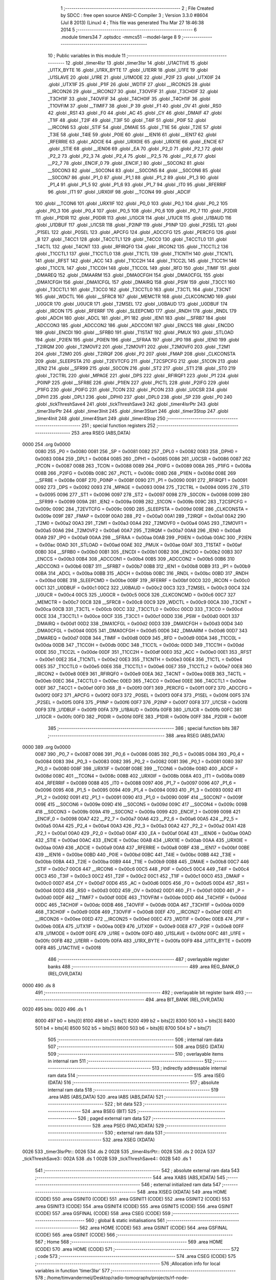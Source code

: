                               1 ;--------------------------------------------------------
                              2 ; File Created by SDCC : free open source ANSI-C Compiler
                              3 ; Version 3.3.0 #8604 (Jul  8 2013) (Linux)
                              4 ; This file was generated Thu Mar 27 18:46:38 2014
                              5 ;--------------------------------------------------------
                              6 	.module timers34
                              7 	.optsdcc -mmcs51 --model-large
                              8 	
                              9 ;--------------------------------------------------------
                             10 ; Public variables in this module
                             11 ;--------------------------------------------------------
                             12 	.globl _timer4Isr
                             13 	.globl _timer3Isr
                             14 	.globl _U1ACTIVE
                             15 	.globl _U1TX_BYTE
                             16 	.globl _U1RX_BYTE
                             17 	.globl _U1ERR
                             18 	.globl _U1FE
                             19 	.globl _U1SLAVE
                             20 	.globl _U1RE
                             21 	.globl _U1MODE
                             22 	.globl _P2IF
                             23 	.globl _UTX0IF
                             24 	.globl _UTX1IF
                             25 	.globl _P1IF
                             26 	.globl _WDTIF
                             27 	.globl __IRCON25
                             28 	.globl __IRCON26
                             29 	.globl __IRCON27
                             30 	.globl _T3OVFIF
                             31 	.globl _T3CH0IF
                             32 	.globl _T3CH1IF
                             33 	.globl _T4OVFIF
                             34 	.globl _T4CH0IF
                             35 	.globl _T4CH1IF
                             36 	.globl _T1OVFIM
                             37 	.globl __TIMIF7
                             38 	.globl _P
                             39 	.globl _F1
                             40 	.globl _OV
                             41 	.globl _RS0
                             42 	.globl _RS1
                             43 	.globl _F0
                             44 	.globl _AC
                             45 	.globl _CY
                             46 	.globl _DMAIF
                             47 	.globl _T1IF
                             48 	.globl _T2IF
                             49 	.globl _T3IF
                             50 	.globl _T4IF
                             51 	.globl _P0IF
                             52 	.globl __IRCON6
                             53 	.globl _STIF
                             54 	.globl _DMAIE
                             55 	.globl _T1IE
                             56 	.globl _T2IE
                             57 	.globl _T3IE
                             58 	.globl _T4IE
                             59 	.globl _P0IE
                             60 	.globl __IEN16
                             61 	.globl __IEN17
                             62 	.globl _RFERRIE
                             63 	.globl _ADCIE
                             64 	.globl _URX0IE
                             65 	.globl _URX1IE
                             66 	.globl _ENCIE
                             67 	.globl _STIE
                             68 	.globl __IEN06
                             69 	.globl _EA
                             70 	.globl _P2_0
                             71 	.globl _P2_1
                             72 	.globl _P2_2
                             73 	.globl _P2_3
                             74 	.globl _P2_4
                             75 	.globl __P2_5
                             76 	.globl __P2_6
                             77 	.globl __P2_7
                             78 	.globl _ENCIF_0
                             79 	.globl _ENCIF_1
                             80 	.globl __S0CON2
                             81 	.globl __S0CON3
                             82 	.globl __S0CON4
                             83 	.globl __S0CON5
                             84 	.globl __S0CON6
                             85 	.globl __S0CON7
                             86 	.globl _P1_0
                             87 	.globl _P1_1
                             88 	.globl _P1_2
                             89 	.globl _P1_3
                             90 	.globl _P1_4
                             91 	.globl _P1_5
                             92 	.globl _P1_6
                             93 	.globl _P1_7
                             94 	.globl _IT0
                             95 	.globl _RFERRIF
                             96 	.globl _IT1
                             97 	.globl _URX0IF
                             98 	.globl __TCON4
                             99 	.globl _ADCIF
                            100 	.globl __TCON6
                            101 	.globl _URX1IF
                            102 	.globl _P0_0
                            103 	.globl _P0_1
                            104 	.globl _P0_2
                            105 	.globl _P0_3
                            106 	.globl _P0_4
                            107 	.globl _P0_5
                            108 	.globl _P0_6
                            109 	.globl _P0_7
                            110 	.globl _P2DIR
                            111 	.globl _P1DIR
                            112 	.globl _P0DIR
                            113 	.globl _U1GCR
                            114 	.globl _U1UCR
                            115 	.globl _U1BAUD
                            116 	.globl _U1DBUF
                            117 	.globl _U1CSR
                            118 	.globl _P2INP
                            119 	.globl _P1INP
                            120 	.globl _P2SEL
                            121 	.globl _P1SEL
                            122 	.globl _P0SEL
                            123 	.globl _APCFG
                            124 	.globl _ADCCFG
                            125 	.globl _PERCFG
                            126 	.globl _B
                            127 	.globl _T4CC1
                            128 	.globl _T4CCTL1
                            129 	.globl _T4CC0
                            130 	.globl _T4CCTL0
                            131 	.globl _T4CTL
                            132 	.globl _T4CNT
                            133 	.globl _RFIRQF0
                            134 	.globl _IRCON2
                            135 	.globl _T1CCTL2
                            136 	.globl _T1CCTL1
                            137 	.globl _T1CCTL0
                            138 	.globl _T1CTL
                            139 	.globl _T1CNTH
                            140 	.globl _T1CNTL
                            141 	.globl _RFST
                            142 	.globl _ACC
                            143 	.globl _T1CC2H
                            144 	.globl _T1CC2L
                            145 	.globl _T1CC1H
                            146 	.globl _T1CC1L
                            147 	.globl _T1CC0H
                            148 	.globl _T1CC0L
                            149 	.globl _RFD
                            150 	.globl _TIMIF
                            151 	.globl _DMAREQ
                            152 	.globl _DMAARM
                            153 	.globl _DMA0CFGH
                            154 	.globl _DMA0CFGL
                            155 	.globl _DMA1CFGH
                            156 	.globl _DMA1CFGL
                            157 	.globl _DMAIRQ
                            158 	.globl _PSW
                            159 	.globl _T3CC1
                            160 	.globl _T3CCTL1
                            161 	.globl _T3CC0
                            162 	.globl _T3CCTL0
                            163 	.globl _T3CTL
                            164 	.globl _T3CNT
                            165 	.globl _WDCTL
                            166 	.globl __SFRC8
                            167 	.globl _MEMCTR
                            168 	.globl _CLKCONCMD
                            169 	.globl _U0GCR
                            170 	.globl _U0UCR
                            171 	.globl _T2MSEL
                            172 	.globl _U0BAUD
                            173 	.globl _U0DBUF
                            174 	.globl _IRCON
                            175 	.globl _RFERRF
                            176 	.globl _SLEEPCMD
                            177 	.globl _RNDH
                            178 	.globl _RNDL
                            179 	.globl _ADCH
                            180 	.globl _ADCL
                            181 	.globl _IP1
                            182 	.globl _IEN1
                            183 	.globl __SFRB7
                            184 	.globl _ADCCON3
                            185 	.globl _ADCCON2
                            186 	.globl _ADCCON1
                            187 	.globl _ENCCS
                            188 	.globl _ENCDO
                            189 	.globl _ENCDI
                            190 	.globl __SFRB0
                            191 	.globl _T1STAT
                            192 	.globl _PMUX
                            193 	.globl _STLOAD
                            194 	.globl _P2IEN
                            195 	.globl _P0IEN
                            196 	.globl __SFRAA
                            197 	.globl _IP0
                            198 	.globl _IEN0
                            199 	.globl _T2IRQM
                            200 	.globl _T2MOVF2
                            201 	.globl _T2MOVF1
                            202 	.globl _T2MOVF0
                            203 	.globl _T2M1
                            204 	.globl _T2M0
                            205 	.globl _T2IRQF
                            206 	.globl _P2
                            207 	.globl _FMAP
                            208 	.globl _CLKCONSTA
                            209 	.globl _SLEEPSTA
                            210 	.globl _T2EVTCFG
                            211 	.globl _T2CSPCFG
                            212 	.globl _S1CON
                            213 	.globl _IEN2
                            214 	.globl __SFR99
                            215 	.globl _S0CON
                            216 	.globl _ST2
                            217 	.globl _ST1
                            218 	.globl _ST0
                            219 	.globl _T2CTRL
                            220 	.globl _MPAGE
                            221 	.globl _DPS
                            222 	.globl _RFIRQF1
                            223 	.globl _P1
                            224 	.globl _P0INP
                            225 	.globl __SFR8E
                            226 	.globl _P1IEN
                            227 	.globl _PICTL
                            228 	.globl _P2IFG
                            229 	.globl _P1IFG
                            230 	.globl _P0IFG
                            231 	.globl _TCON
                            232 	.globl _PCON
                            233 	.globl _U0CSR
                            234 	.globl _DPH1
                            235 	.globl _DPL1
                            236 	.globl _DPH0
                            237 	.globl _DPL0
                            238 	.globl _SP
                            239 	.globl _P0
                            240 	.globl _tickThreshSave4
                            241 	.globl _tickThreshSave3
                            242 	.globl _timer4IsrPtr
                            243 	.globl _timer3IsrPtr
                            244 	.globl _timer3Init
                            245 	.globl _timer3Start
                            246 	.globl _timer3Stop
                            247 	.globl _timer4Init
                            248 	.globl _timer4Start
                            249 	.globl _timer4Stop
                            250 ;--------------------------------------------------------
                            251 ; special function registers
                            252 ;--------------------------------------------------------
                            253 	.area RSEG    (ABS,DATA)
   0000                     254 	.org 0x0000
                     0080   255 _P0	=	0x0080
                     0081   256 _SP	=	0x0081
                     0082   257 _DPL0	=	0x0082
                     0083   258 _DPH0	=	0x0083
                     0084   259 _DPL1	=	0x0084
                     0085   260 _DPH1	=	0x0085
                     0086   261 _U0CSR	=	0x0086
                     0087   262 _PCON	=	0x0087
                     0088   263 _TCON	=	0x0088
                     0089   264 _P0IFG	=	0x0089
                     008A   265 _P1IFG	=	0x008a
                     008B   266 _P2IFG	=	0x008b
                     008C   267 _PICTL	=	0x008c
                     008D   268 _P1IEN	=	0x008d
                     008E   269 __SFR8E	=	0x008e
                     008F   270 _P0INP	=	0x008f
                     0090   271 _P1	=	0x0090
                     0091   272 _RFIRQF1	=	0x0091
                     0092   273 _DPS	=	0x0092
                     0093   274 _MPAGE	=	0x0093
                     0094   275 _T2CTRL	=	0x0094
                     0095   276 _ST0	=	0x0095
                     0096   277 _ST1	=	0x0096
                     0097   278 _ST2	=	0x0097
                     0098   279 _S0CON	=	0x0098
                     0099   280 __SFR99	=	0x0099
                     009A   281 _IEN2	=	0x009a
                     009B   282 _S1CON	=	0x009b
                     009C   283 _T2CSPCFG	=	0x009c
                     009C   284 _T2EVTCFG	=	0x009c
                     009D   285 _SLEEPSTA	=	0x009d
                     009E   286 _CLKCONSTA	=	0x009e
                     009F   287 _FMAP	=	0x009f
                     00A0   288 _P2	=	0x00a0
                     00A1   289 _T2IRQF	=	0x00a1
                     00A2   290 _T2M0	=	0x00a2
                     00A3   291 _T2M1	=	0x00a3
                     00A4   292 _T2MOVF0	=	0x00a4
                     00A5   293 _T2MOVF1	=	0x00a5
                     00A6   294 _T2MOVF2	=	0x00a6
                     00A7   295 _T2IRQM	=	0x00a7
                     00A8   296 _IEN0	=	0x00a8
                     00A9   297 _IP0	=	0x00a9
                     00AA   298 __SFRAA	=	0x00aa
                     00AB   299 _P0IEN	=	0x00ab
                     00AC   300 _P2IEN	=	0x00ac
                     00AD   301 _STLOAD	=	0x00ad
                     00AE   302 _PMUX	=	0x00ae
                     00AF   303 _T1STAT	=	0x00af
                     00B0   304 __SFRB0	=	0x00b0
                     00B1   305 _ENCDI	=	0x00b1
                     00B2   306 _ENCDO	=	0x00b2
                     00B3   307 _ENCCS	=	0x00b3
                     00B4   308 _ADCCON1	=	0x00b4
                     00B5   309 _ADCCON2	=	0x00b5
                     00B6   310 _ADCCON3	=	0x00b6
                     00B7   311 __SFRB7	=	0x00b7
                     00B8   312 _IEN1	=	0x00b8
                     00B9   313 _IP1	=	0x00b9
                     00BA   314 _ADCL	=	0x00ba
                     00BB   315 _ADCH	=	0x00bb
                     00BC   316 _RNDL	=	0x00bc
                     00BD   317 _RNDH	=	0x00bd
                     00BE   318 _SLEEPCMD	=	0x00be
                     00BF   319 _RFERRF	=	0x00bf
                     00C0   320 _IRCON	=	0x00c0
                     00C1   321 _U0DBUF	=	0x00c1
                     00C2   322 _U0BAUD	=	0x00c2
                     00C3   323 _T2MSEL	=	0x00c3
                     00C4   324 _U0UCR	=	0x00c4
                     00C5   325 _U0GCR	=	0x00c5
                     00C6   326 _CLKCONCMD	=	0x00c6
                     00C7   327 _MEMCTR	=	0x00c7
                     00C8   328 __SFRC8	=	0x00c8
                     00C9   329 _WDCTL	=	0x00c9
                     00CA   330 _T3CNT	=	0x00ca
                     00CB   331 _T3CTL	=	0x00cb
                     00CC   332 _T3CCTL0	=	0x00cc
                     00CD   333 _T3CC0	=	0x00cd
                     00CE   334 _T3CCTL1	=	0x00ce
                     00CF   335 _T3CC1	=	0x00cf
                     00D0   336 _PSW	=	0x00d0
                     00D1   337 _DMAIRQ	=	0x00d1
                     00D2   338 _DMA1CFGL	=	0x00d2
                     00D3   339 _DMA1CFGH	=	0x00d3
                     00D4   340 _DMA0CFGL	=	0x00d4
                     00D5   341 _DMA0CFGH	=	0x00d5
                     00D6   342 _DMAARM	=	0x00d6
                     00D7   343 _DMAREQ	=	0x00d7
                     00D8   344 _TIMIF	=	0x00d8
                     00D9   345 _RFD	=	0x00d9
                     00DA   346 _T1CC0L	=	0x00da
                     00DB   347 _T1CC0H	=	0x00db
                     00DC   348 _T1CC1L	=	0x00dc
                     00DD   349 _T1CC1H	=	0x00dd
                     00DE   350 _T1CC2L	=	0x00de
                     00DF   351 _T1CC2H	=	0x00df
                     00E0   352 _ACC	=	0x00e0
                     00E1   353 _RFST	=	0x00e1
                     00E2   354 _T1CNTL	=	0x00e2
                     00E3   355 _T1CNTH	=	0x00e3
                     00E4   356 _T1CTL	=	0x00e4
                     00E5   357 _T1CCTL0	=	0x00e5
                     00E6   358 _T1CCTL1	=	0x00e6
                     00E7   359 _T1CCTL2	=	0x00e7
                     00E8   360 _IRCON2	=	0x00e8
                     00E9   361 _RFIRQF0	=	0x00e9
                     00EA   362 _T4CNT	=	0x00ea
                     00EB   363 _T4CTL	=	0x00eb
                     00EC   364 _T4CCTL0	=	0x00ec
                     00ED   365 _T4CC0	=	0x00ed
                     00EE   366 _T4CCTL1	=	0x00ee
                     00EF   367 _T4CC1	=	0x00ef
                     00F0   368 _B	=	0x00f0
                     00F1   369 _PERCFG	=	0x00f1
                     00F2   370 _ADCCFG	=	0x00f2
                     00F2   371 _APCFG	=	0x00f2
                     00F3   372 _P0SEL	=	0x00f3
                     00F4   373 _P1SEL	=	0x00f4
                     00F5   374 _P2SEL	=	0x00f5
                     00F6   375 _P1INP	=	0x00f6
                     00F7   376 _P2INP	=	0x00f7
                     00F8   377 _U1CSR	=	0x00f8
                     00F9   378 _U1DBUF	=	0x00f9
                     00FA   379 _U1BAUD	=	0x00fa
                     00FB   380 _U1UCR	=	0x00fb
                     00FC   381 _U1GCR	=	0x00fc
                     00FD   382 _P0DIR	=	0x00fd
                     00FE   383 _P1DIR	=	0x00fe
                     00FF   384 _P2DIR	=	0x00ff
                            385 ;--------------------------------------------------------
                            386 ; special function bits
                            387 ;--------------------------------------------------------
                            388 	.area RSEG    (ABS,DATA)
   0000                     389 	.org 0x0000
                     0087   390 _P0_7	=	0x0087
                     0086   391 _P0_6	=	0x0086
                     0085   392 _P0_5	=	0x0085
                     0084   393 _P0_4	=	0x0084
                     0083   394 _P0_3	=	0x0083
                     0082   395 _P0_2	=	0x0082
                     0081   396 _P0_1	=	0x0081
                     0080   397 _P0_0	=	0x0080
                     008F   398 _URX1IF	=	0x008f
                     008E   399 __TCON6	=	0x008e
                     008D   400 _ADCIF	=	0x008d
                     008C   401 __TCON4	=	0x008c
                     008B   402 _URX0IF	=	0x008b
                     008A   403 _IT1	=	0x008a
                     0089   404 _RFERRIF	=	0x0089
                     0088   405 _IT0	=	0x0088
                     0097   406 _P1_7	=	0x0097
                     0096   407 _P1_6	=	0x0096
                     0095   408 _P1_5	=	0x0095
                     0094   409 _P1_4	=	0x0094
                     0093   410 _P1_3	=	0x0093
                     0092   411 _P1_2	=	0x0092
                     0091   412 _P1_1	=	0x0091
                     0090   413 _P1_0	=	0x0090
                     009F   414 __S0CON7	=	0x009f
                     009E   415 __S0CON6	=	0x009e
                     009D   416 __S0CON5	=	0x009d
                     009C   417 __S0CON4	=	0x009c
                     009B   418 __S0CON3	=	0x009b
                     009A   419 __S0CON2	=	0x009a
                     0099   420 _ENCIF_1	=	0x0099
                     0098   421 _ENCIF_0	=	0x0098
                     00A7   422 __P2_7	=	0x00a7
                     00A6   423 __P2_6	=	0x00a6
                     00A5   424 __P2_5	=	0x00a5
                     00A4   425 _P2_4	=	0x00a4
                     00A3   426 _P2_3	=	0x00a3
                     00A2   427 _P2_2	=	0x00a2
                     00A1   428 _P2_1	=	0x00a1
                     00A0   429 _P2_0	=	0x00a0
                     00AF   430 _EA	=	0x00af
                     00AE   431 __IEN06	=	0x00ae
                     00AD   432 _STIE	=	0x00ad
                     00AC   433 _ENCIE	=	0x00ac
                     00AB   434 _URX1IE	=	0x00ab
                     00AA   435 _URX0IE	=	0x00aa
                     00A9   436 _ADCIE	=	0x00a9
                     00A8   437 _RFERRIE	=	0x00a8
                     00BF   438 __IEN17	=	0x00bf
                     00BE   439 __IEN16	=	0x00be
                     00BD   440 _P0IE	=	0x00bd
                     00BC   441 _T4IE	=	0x00bc
                     00BB   442 _T3IE	=	0x00bb
                     00BA   443 _T2IE	=	0x00ba
                     00B9   444 _T1IE	=	0x00b9
                     00B8   445 _DMAIE	=	0x00b8
                     00C7   446 _STIF	=	0x00c7
                     00C6   447 __IRCON6	=	0x00c6
                     00C5   448 _P0IF	=	0x00c5
                     00C4   449 _T4IF	=	0x00c4
                     00C3   450 _T3IF	=	0x00c3
                     00C2   451 _T2IF	=	0x00c2
                     00C1   452 _T1IF	=	0x00c1
                     00C0   453 _DMAIF	=	0x00c0
                     00D7   454 _CY	=	0x00d7
                     00D6   455 _AC	=	0x00d6
                     00D5   456 _F0	=	0x00d5
                     00D4   457 _RS1	=	0x00d4
                     00D3   458 _RS0	=	0x00d3
                     00D2   459 _OV	=	0x00d2
                     00D1   460 _F1	=	0x00d1
                     00D0   461 _P	=	0x00d0
                     00DF   462 __TIMIF7	=	0x00df
                     00DE   463 _T1OVFIM	=	0x00de
                     00DD   464 _T4CH1IF	=	0x00dd
                     00DC   465 _T4CH0IF	=	0x00dc
                     00DB   466 _T4OVFIF	=	0x00db
                     00DA   467 _T3CH1IF	=	0x00da
                     00D9   468 _T3CH0IF	=	0x00d9
                     00D8   469 _T3OVFIF	=	0x00d8
                     00EF   470 __IRCON27	=	0x00ef
                     00EE   471 __IRCON26	=	0x00ee
                     00ED   472 __IRCON25	=	0x00ed
                     00EC   473 _WDTIF	=	0x00ec
                     00EB   474 _P1IF	=	0x00eb
                     00EA   475 _UTX1IF	=	0x00ea
                     00E9   476 _UTX0IF	=	0x00e9
                     00E8   477 _P2IF	=	0x00e8
                     00FF   478 _U1MODE	=	0x00ff
                     00FE   479 _U1RE	=	0x00fe
                     00FD   480 _U1SLAVE	=	0x00fd
                     00FC   481 _U1FE	=	0x00fc
                     00FB   482 _U1ERR	=	0x00fb
                     00FA   483 _U1RX_BYTE	=	0x00fa
                     00F9   484 _U1TX_BYTE	=	0x00f9
                     00F8   485 _U1ACTIVE	=	0x00f8
                            486 ;--------------------------------------------------------
                            487 ; overlayable register banks
                            488 ;--------------------------------------------------------
                            489 	.area REG_BANK_0	(REL,OVR,DATA)
   0000                     490 	.ds 8
                            491 ;--------------------------------------------------------
                            492 ; overlayable bit register bank
                            493 ;--------------------------------------------------------
                            494 	.area BIT_BANK	(REL,OVR,DATA)
   0020                     495 bits:
   0020                     496 	.ds 1
                     8000   497 	b0 = bits[0]
                     8100   498 	b1 = bits[1]
                     8200   499 	b2 = bits[2]
                     8300   500 	b3 = bits[3]
                     8400   501 	b4 = bits[4]
                     8500   502 	b5 = bits[5]
                     8600   503 	b6 = bits[6]
                     8700   504 	b7 = bits[7]
                            505 ;--------------------------------------------------------
                            506 ; internal ram data
                            507 ;--------------------------------------------------------
                            508 	.area DSEG    (DATA)
                            509 ;--------------------------------------------------------
                            510 ; overlayable items in internal ram 
                            511 ;--------------------------------------------------------
                            512 ;--------------------------------------------------------
                            513 ; indirectly addressable internal ram data
                            514 ;--------------------------------------------------------
                            515 	.area ISEG    (DATA)
                            516 ;--------------------------------------------------------
                            517 ; absolute internal ram data
                            518 ;--------------------------------------------------------
                            519 	.area IABS    (ABS,DATA)
                            520 	.area IABS    (ABS,DATA)
                            521 ;--------------------------------------------------------
                            522 ; bit data
                            523 ;--------------------------------------------------------
                            524 	.area BSEG    (BIT)
                            525 ;--------------------------------------------------------
                            526 ; paged external ram data
                            527 ;--------------------------------------------------------
                            528 	.area PSEG    (PAG,XDATA)
                            529 ;--------------------------------------------------------
                            530 ; external ram data
                            531 ;--------------------------------------------------------
                            532 	.area XSEG    (XDATA)
   0026                     533 _timer3IsrPtr::
   0026                     534 	.ds 2
   0028                     535 _timer4IsrPtr::
   0028                     536 	.ds 2
   002A                     537 _tickThreshSave3::
   002A                     538 	.ds 1
   002B                     539 _tickThreshSave4::
   002B                     540 	.ds 1
                            541 ;--------------------------------------------------------
                            542 ; absolute external ram data
                            543 ;--------------------------------------------------------
                            544 	.area XABS    (ABS,XDATA)
                            545 ;--------------------------------------------------------
                            546 ; external initialized ram data
                            547 ;--------------------------------------------------------
                            548 	.area XISEG   (XDATA)
                            549 	.area HOME    (CODE)
                            550 	.area GSINIT0 (CODE)
                            551 	.area GSINIT1 (CODE)
                            552 	.area GSINIT2 (CODE)
                            553 	.area GSINIT3 (CODE)
                            554 	.area GSINIT4 (CODE)
                            555 	.area GSINIT5 (CODE)
                            556 	.area GSINIT  (CODE)
                            557 	.area GSFINAL (CODE)
                            558 	.area CSEG    (CODE)
                            559 ;--------------------------------------------------------
                            560 ; global & static initialisations
                            561 ;--------------------------------------------------------
                            562 	.area HOME    (CODE)
                            563 	.area GSINIT  (CODE)
                            564 	.area GSFINAL (CODE)
                            565 	.area GSINIT  (CODE)
                            566 ;--------------------------------------------------------
                            567 ; Home
                            568 ;--------------------------------------------------------
                            569 	.area HOME    (CODE)
                            570 	.area HOME    (CODE)
                            571 ;--------------------------------------------------------
                            572 ; code
                            573 ;--------------------------------------------------------
                            574 	.area CSEG    (CODE)
                            575 ;------------------------------------------------------------
                            576 ;Allocation info for local variables in function 'timer3Isr'
                            577 ;------------------------------------------------------------
                            578 ;	/home/timvandermeij/Desktop/radio-tomography/projects/rf-node-project/../../libraries/multi-spin-2.0/multi-Spin_v2.0/xpand2531/timers34.c:29: void timer3Isr(void) __interrupt (11) // PATCHED: moved interrupt to end and replaced pragma by 11 (see interrupt table)
                            579 ;	-----------------------------------------
                            580 ;	 function timer3Isr
                            581 ;	-----------------------------------------
   08F7                     582 _timer3Isr:
                     0007   583 	ar7 = 0x07
                     0006   584 	ar6 = 0x06
                     0005   585 	ar5 = 0x05
                     0004   586 	ar4 = 0x04
                     0003   587 	ar3 = 0x03
                     0002   588 	ar2 = 0x02
                     0001   589 	ar1 = 0x01
                     0000   590 	ar0 = 0x00
   08F7 C0 20         [24]  591 	push	bits
   08F9 C0 E0         [24]  592 	push	acc
   08FB C0 F0         [24]  593 	push	b
   08FD C0 82         [24]  594 	push	dpl
   08FF C0 83         [24]  595 	push	dph
   0901 C0 07         [24]  596 	push	(0+7)
   0903 C0 06         [24]  597 	push	(0+6)
   0905 C0 05         [24]  598 	push	(0+5)
   0907 C0 04         [24]  599 	push	(0+4)
   0909 C0 03         [24]  600 	push	(0+3)
   090B C0 02         [24]  601 	push	(0+2)
   090D C0 01         [24]  602 	push	(0+1)
   090F C0 00         [24]  603 	push	(0+0)
   0911 C0 D0         [24]  604 	push	psw
   0913 75 D0 00      [24]  605 	mov	psw,#0x00
                            606 ;	/home/timvandermeij/Desktop/radio-tomography/projects/rf-node-project/../../libraries/multi-spin-2.0/multi-Spin_v2.0/xpand2531/timers34.c:31: timer3IsrPtr();
   0916 90 00 26      [24]  607 	mov	dptr,#_timer3IsrPtr
   0919 E0            [24]  608 	movx	a,@dptr
   091A F8            [12]  609 	mov	r0,a
   091B A3            [24]  610 	inc	dptr
   091C E0            [24]  611 	movx	a,@dptr
   091D F5 83         [12]  612 	mov	dph,a
   091F 88 82         [24]  613 	mov	dpl,r0
   0921 12 00 69      [24]  614 	lcall	__sdcc_call_dptr
   0924 D0 D0         [24]  615 	pop	psw
   0926 D0 00         [24]  616 	pop	(0+0)
   0928 D0 01         [24]  617 	pop	(0+1)
   092A D0 02         [24]  618 	pop	(0+2)
   092C D0 03         [24]  619 	pop	(0+3)
   092E D0 04         [24]  620 	pop	(0+4)
   0930 D0 05         [24]  621 	pop	(0+5)
   0932 D0 06         [24]  622 	pop	(0+6)
   0934 D0 07         [24]  623 	pop	(0+7)
   0936 D0 83         [24]  624 	pop	dph
   0938 D0 82         [24]  625 	pop	dpl
   093A D0 F0         [24]  626 	pop	b
   093C D0 E0         [24]  627 	pop	acc
   093E D0 20         [24]  628 	pop	bits
   0940 32            [24]  629 	reti
                            630 ;------------------------------------------------------------
                            631 ;Allocation info for local variables in function 'timer4Isr'
                            632 ;------------------------------------------------------------
                            633 ;	/home/timvandermeij/Desktop/radio-tomography/projects/rf-node-project/../../libraries/multi-spin-2.0/multi-Spin_v2.0/xpand2531/timers34.c:34: void timer4Isr(void) __interrupt (12) // PATCHED: moved interrupt to end and replaced pragma by 12 (see interrupt table)
                            634 ;	-----------------------------------------
                            635 ;	 function timer4Isr
                            636 ;	-----------------------------------------
   0941                     637 _timer4Isr:
   0941 C0 20         [24]  638 	push	bits
   0943 C0 E0         [24]  639 	push	acc
   0945 C0 F0         [24]  640 	push	b
   0947 C0 82         [24]  641 	push	dpl
   0949 C0 83         [24]  642 	push	dph
   094B C0 07         [24]  643 	push	(0+7)
   094D C0 06         [24]  644 	push	(0+6)
   094F C0 05         [24]  645 	push	(0+5)
   0951 C0 04         [24]  646 	push	(0+4)
   0953 C0 03         [24]  647 	push	(0+3)
   0955 C0 02         [24]  648 	push	(0+2)
   0957 C0 01         [24]  649 	push	(0+1)
   0959 C0 00         [24]  650 	push	(0+0)
   095B C0 D0         [24]  651 	push	psw
   095D 75 D0 00      [24]  652 	mov	psw,#0x00
                            653 ;	/home/timvandermeij/Desktop/radio-tomography/projects/rf-node-project/../../libraries/multi-spin-2.0/multi-Spin_v2.0/xpand2531/timers34.c:36: timer4IsrPtr();
   0960 90 00 28      [24]  654 	mov	dptr,#_timer4IsrPtr
   0963 E0            [24]  655 	movx	a,@dptr
   0964 F8            [12]  656 	mov	r0,a
   0965 A3            [24]  657 	inc	dptr
   0966 E0            [24]  658 	movx	a,@dptr
   0967 F5 83         [12]  659 	mov	dph,a
   0969 88 82         [24]  660 	mov	dpl,r0
   096B 12 00 69      [24]  661 	lcall	__sdcc_call_dptr
   096E D0 D0         [24]  662 	pop	psw
   0970 D0 00         [24]  663 	pop	(0+0)
   0972 D0 01         [24]  664 	pop	(0+1)
   0974 D0 02         [24]  665 	pop	(0+2)
   0976 D0 03         [24]  666 	pop	(0+3)
   0978 D0 04         [24]  667 	pop	(0+4)
   097A D0 05         [24]  668 	pop	(0+5)
   097C D0 06         [24]  669 	pop	(0+6)
   097E D0 07         [24]  670 	pop	(0+7)
   0980 D0 83         [24]  671 	pop	dph
   0982 D0 82         [24]  672 	pop	dpl
   0984 D0 F0         [24]  673 	pop	b
   0986 D0 E0         [24]  674 	pop	acc
   0988 D0 20         [24]  675 	pop	bits
   098A 32            [24]  676 	reti
                            677 ;------------------------------------------------------------
                            678 ;Allocation info for local variables in function 'timer3Init'
                            679 ;------------------------------------------------------------
                            680 ;config                    Allocated to registers r5 r6 r7 
                            681 ;------------------------------------------------------------
                            682 ;	/home/timvandermeij/Desktop/radio-tomography/projects/rf-node-project/../../libraries/multi-spin-2.0/multi-Spin_v2.0/xpand2531/timers34.c:39: void timer3Init(timer34Config_t *config)
                            683 ;	-----------------------------------------
                            684 ;	 function timer3Init
                            685 ;	-----------------------------------------
   098B                     686 _timer3Init:
   098B AD 82         [24]  687 	mov	r5,dpl
   098D AE 83         [24]  688 	mov	r6,dph
   098F AF F0         [24]  689 	mov	r7,b
                            690 ;	/home/timvandermeij/Desktop/radio-tomography/projects/rf-node-project/../../libraries/multi-spin-2.0/multi-Spin_v2.0/xpand2531/timers34.c:43: T3CTL |= 1 << 2;
   0991 43 CB 04      [24]  691 	orl	_T3CTL,#0x04
                            692 ;	/home/timvandermeij/Desktop/radio-tomography/projects/rf-node-project/../../libraries/multi-spin-2.0/multi-Spin_v2.0/xpand2531/timers34.c:46: T3CTL = config->tickDivider << 5;
   0994 8D 82         [24]  693 	mov	dpl,r5
   0996 8E 83         [24]  694 	mov	dph,r6
   0998 8F F0         [24]  695 	mov	b,r7
   099A 12 0A AC      [24]  696 	lcall	__gptrget
   099D C4            [12]  697 	swap	a
   099E 23            [12]  698 	rl	a
   099F 54 E0         [12]  699 	anl	a,#0xE0
   09A1 F5 CB         [12]  700 	mov	_T3CTL,a
                            701 ;	/home/timvandermeij/Desktop/radio-tomography/projects/rf-node-project/../../libraries/multi-spin-2.0/multi-Spin_v2.0/xpand2531/timers34.c:49: T3CTL |= 1 << 3;
   09A3 43 CB 08      [24]  702 	orl	_T3CTL,#0x08
                            703 ;	/home/timvandermeij/Desktop/radio-tomography/projects/rf-node-project/../../libraries/multi-spin-2.0/multi-Spin_v2.0/xpand2531/timers34.c:50: IEN1 |= 1 << 3;
   09A6 43 B8 08      [24]  704 	orl	_IEN1,#0x08
                            705 ;	/home/timvandermeij/Desktop/radio-tomography/projects/rf-node-project/../../libraries/multi-spin-2.0/multi-Spin_v2.0/xpand2531/timers34.c:54: T3CTL |= 0x01;
   09A9 43 CB 01      [24]  706 	orl	_T3CTL,#0x01
                            707 ;	/home/timvandermeij/Desktop/radio-tomography/projects/rf-node-project/../../libraries/multi-spin-2.0/multi-Spin_v2.0/xpand2531/timers34.c:57: T3CC0 = config->tickThresh;
   09AC 74 01         [12]  708 	mov	a,#0x01
   09AE 2D            [12]  709 	add	a,r5
   09AF FA            [12]  710 	mov	r2,a
   09B0 E4            [12]  711 	clr	a
   09B1 3E            [12]  712 	addc	a,r6
   09B2 FB            [12]  713 	mov	r3,a
   09B3 8F 04         [24]  714 	mov	ar4,r7
   09B5 8A 82         [24]  715 	mov	dpl,r2
   09B7 8B 83         [24]  716 	mov	dph,r3
   09B9 8C F0         [24]  717 	mov	b,r4
   09BB 12 0A AC      [24]  718 	lcall	__gptrget
   09BE F5 CD         [12]  719 	mov	_T3CC0,a
                            720 ;	/home/timvandermeij/Desktop/radio-tomography/projects/rf-node-project/../../libraries/multi-spin-2.0/multi-Spin_v2.0/xpand2531/timers34.c:58: tickThreshSave3 = config->tickThresh;
   09C0 8A 82         [24]  721 	mov	dpl,r2
   09C2 8B 83         [24]  722 	mov	dph,r3
   09C4 8C F0         [24]  723 	mov	b,r4
   09C6 12 0A AC      [24]  724 	lcall	__gptrget
   09C9 90 00 2A      [24]  725 	mov	dptr,#_tickThreshSave3
   09CC F0            [24]  726 	movx	@dptr,a
                            727 ;	/home/timvandermeij/Desktop/radio-tomography/projects/rf-node-project/../../libraries/multi-spin-2.0/multi-Spin_v2.0/xpand2531/timers34.c:61: timer3IsrPtr = config->isrPtr;
   09CD 74 02         [12]  728 	mov	a,#0x02
   09CF 2D            [12]  729 	add	a,r5
   09D0 FD            [12]  730 	mov	r5,a
   09D1 E4            [12]  731 	clr	a
   09D2 3E            [12]  732 	addc	a,r6
   09D3 FE            [12]  733 	mov	r6,a
   09D4 8D 82         [24]  734 	mov	dpl,r5
   09D6 8E 83         [24]  735 	mov	dph,r6
   09D8 8F F0         [24]  736 	mov	b,r7
   09DA 12 0A AC      [24]  737 	lcall	__gptrget
   09DD FD            [12]  738 	mov	r5,a
   09DE A3            [24]  739 	inc	dptr
   09DF 12 0A AC      [24]  740 	lcall	__gptrget
   09E2 FE            [12]  741 	mov	r6,a
   09E3 90 00 26      [24]  742 	mov	dptr,#_timer3IsrPtr
   09E6 ED            [12]  743 	mov	a,r5
   09E7 F0            [24]  744 	movx	@dptr,a
   09E8 EE            [12]  745 	mov	a,r6
   09E9 A3            [24]  746 	inc	dptr
   09EA F0            [24]  747 	movx	@dptr,a
   09EB 22            [24]  748 	ret
                            749 ;------------------------------------------------------------
                            750 ;Allocation info for local variables in function 'timer3Start'
                            751 ;------------------------------------------------------------
                            752 ;	/home/timvandermeij/Desktop/radio-tomography/projects/rf-node-project/../../libraries/multi-spin-2.0/multi-Spin_v2.0/xpand2531/timers34.c:64: void timer3Start(void)
                            753 ;	-----------------------------------------
                            754 ;	 function timer3Start
                            755 ;	-----------------------------------------
   09EC                     756 _timer3Start:
                            757 ;	/home/timvandermeij/Desktop/radio-tomography/projects/rf-node-project/../../libraries/multi-spin-2.0/multi-Spin_v2.0/xpand2531/timers34.c:67: T3CC0 = tickThreshSave3;
   09EC 90 00 2A      [24]  758 	mov	dptr,#_tickThreshSave3
   09EF E0            [24]  759 	movx	a,@dptr
   09F0 F5 CD         [12]  760 	mov	_T3CC0,a
                            761 ;	/home/timvandermeij/Desktop/radio-tomography/projects/rf-node-project/../../libraries/multi-spin-2.0/multi-Spin_v2.0/xpand2531/timers34.c:68: T3CTL |= 1<<4; //Start timer
   09F2 43 CB 10      [24]  762 	orl	_T3CTL,#0x10
   09F5 22            [24]  763 	ret
                            764 ;------------------------------------------------------------
                            765 ;Allocation info for local variables in function 'timer3Stop'
                            766 ;------------------------------------------------------------
                            767 ;	/home/timvandermeij/Desktop/radio-tomography/projects/rf-node-project/../../libraries/multi-spin-2.0/multi-Spin_v2.0/xpand2531/timers34.c:71: void timer3Stop(void)
                            768 ;	-----------------------------------------
                            769 ;	 function timer3Stop
                            770 ;	-----------------------------------------
   09F6                     771 _timer3Stop:
                            772 ;	/home/timvandermeij/Desktop/radio-tomography/projects/rf-node-project/../../libraries/multi-spin-2.0/multi-Spin_v2.0/xpand2531/timers34.c:73: T3CTL &= ~(1<<4); // Stop timer
   09F6 AF CB         [24]  773 	mov	r7,_T3CTL
   09F8 74 EF         [12]  774 	mov	a,#0xEF
   09FA 5F            [12]  775 	anl	a,r7
   09FB F5 CB         [12]  776 	mov	_T3CTL,a
   09FD 22            [24]  777 	ret
                            778 ;------------------------------------------------------------
                            779 ;Allocation info for local variables in function 'timer4Init'
                            780 ;------------------------------------------------------------
                            781 ;config                    Allocated to registers r5 r6 r7 
                            782 ;------------------------------------------------------------
                            783 ;	/home/timvandermeij/Desktop/radio-tomography/projects/rf-node-project/../../libraries/multi-spin-2.0/multi-Spin_v2.0/xpand2531/timers34.c:77: void timer4Init(timer34Config_t *config)
                            784 ;	-----------------------------------------
                            785 ;	 function timer4Init
                            786 ;	-----------------------------------------
   09FE                     787 _timer4Init:
   09FE AD 82         [24]  788 	mov	r5,dpl
   0A00 AE 83         [24]  789 	mov	r6,dph
   0A02 AF F0         [24]  790 	mov	r7,b
                            791 ;	/home/timvandermeij/Desktop/radio-tomography/projects/rf-node-project/../../libraries/multi-spin-2.0/multi-Spin_v2.0/xpand2531/timers34.c:80: T4CTL |= 1 << 2;
   0A04 43 EB 04      [24]  792 	orl	_T4CTL,#0x04
                            793 ;	/home/timvandermeij/Desktop/radio-tomography/projects/rf-node-project/../../libraries/multi-spin-2.0/multi-Spin_v2.0/xpand2531/timers34.c:83: T4CTL = config->tickDivider << 5;
   0A07 8D 82         [24]  794 	mov	dpl,r5
   0A09 8E 83         [24]  795 	mov	dph,r6
   0A0B 8F F0         [24]  796 	mov	b,r7
   0A0D 12 0A AC      [24]  797 	lcall	__gptrget
   0A10 C4            [12]  798 	swap	a
   0A11 23            [12]  799 	rl	a
   0A12 54 E0         [12]  800 	anl	a,#0xE0
   0A14 F5 EB         [12]  801 	mov	_T4CTL,a
                            802 ;	/home/timvandermeij/Desktop/radio-tomography/projects/rf-node-project/../../libraries/multi-spin-2.0/multi-Spin_v2.0/xpand2531/timers34.c:86: T4CTL |= 1 << 3;
   0A16 43 EB 08      [24]  803 	orl	_T4CTL,#0x08
                            804 ;	/home/timvandermeij/Desktop/radio-tomography/projects/rf-node-project/../../libraries/multi-spin-2.0/multi-Spin_v2.0/xpand2531/timers34.c:87: IEN1 |= 1 << 4;
   0A19 43 B8 10      [24]  805 	orl	_IEN1,#0x10
                            806 ;	/home/timvandermeij/Desktop/radio-tomography/projects/rf-node-project/../../libraries/multi-spin-2.0/multi-Spin_v2.0/xpand2531/timers34.c:91: T4CTL |= 0x01;
   0A1C 43 EB 01      [24]  807 	orl	_T4CTL,#0x01
                            808 ;	/home/timvandermeij/Desktop/radio-tomography/projects/rf-node-project/../../libraries/multi-spin-2.0/multi-Spin_v2.0/xpand2531/timers34.c:94: T4CC0 = config->tickThresh;
   0A1F 74 01         [12]  809 	mov	a,#0x01
   0A21 2D            [12]  810 	add	a,r5
   0A22 FA            [12]  811 	mov	r2,a
   0A23 E4            [12]  812 	clr	a
   0A24 3E            [12]  813 	addc	a,r6
   0A25 FB            [12]  814 	mov	r3,a
   0A26 8F 04         [24]  815 	mov	ar4,r7
   0A28 8A 82         [24]  816 	mov	dpl,r2
   0A2A 8B 83         [24]  817 	mov	dph,r3
   0A2C 8C F0         [24]  818 	mov	b,r4
   0A2E 12 0A AC      [24]  819 	lcall	__gptrget
   0A31 F5 ED         [12]  820 	mov	_T4CC0,a
                            821 ;	/home/timvandermeij/Desktop/radio-tomography/projects/rf-node-project/../../libraries/multi-spin-2.0/multi-Spin_v2.0/xpand2531/timers34.c:95: tickThreshSave4 = config->tickThresh;
   0A33 8A 82         [24]  822 	mov	dpl,r2
   0A35 8B 83         [24]  823 	mov	dph,r3
   0A37 8C F0         [24]  824 	mov	b,r4
   0A39 12 0A AC      [24]  825 	lcall	__gptrget
   0A3C 90 00 2B      [24]  826 	mov	dptr,#_tickThreshSave4
   0A3F F0            [24]  827 	movx	@dptr,a
                            828 ;	/home/timvandermeij/Desktop/radio-tomography/projects/rf-node-project/../../libraries/multi-spin-2.0/multi-Spin_v2.0/xpand2531/timers34.c:98: timer4IsrPtr = config->isrPtr;
   0A40 74 02         [12]  829 	mov	a,#0x02
   0A42 2D            [12]  830 	add	a,r5
   0A43 FD            [12]  831 	mov	r5,a
   0A44 E4            [12]  832 	clr	a
   0A45 3E            [12]  833 	addc	a,r6
   0A46 FE            [12]  834 	mov	r6,a
   0A47 8D 82         [24]  835 	mov	dpl,r5
   0A49 8E 83         [24]  836 	mov	dph,r6
   0A4B 8F F0         [24]  837 	mov	b,r7
   0A4D 12 0A AC      [24]  838 	lcall	__gptrget
   0A50 FD            [12]  839 	mov	r5,a
   0A51 A3            [24]  840 	inc	dptr
   0A52 12 0A AC      [24]  841 	lcall	__gptrget
   0A55 FE            [12]  842 	mov	r6,a
   0A56 90 00 28      [24]  843 	mov	dptr,#_timer4IsrPtr
   0A59 ED            [12]  844 	mov	a,r5
   0A5A F0            [24]  845 	movx	@dptr,a
   0A5B EE            [12]  846 	mov	a,r6
   0A5C A3            [24]  847 	inc	dptr
   0A5D F0            [24]  848 	movx	@dptr,a
   0A5E 22            [24]  849 	ret
                            850 ;------------------------------------------------------------
                            851 ;Allocation info for local variables in function 'timer4Start'
                            852 ;------------------------------------------------------------
                            853 ;	/home/timvandermeij/Desktop/radio-tomography/projects/rf-node-project/../../libraries/multi-spin-2.0/multi-Spin_v2.0/xpand2531/timers34.c:100: void timer4Start(void)
                            854 ;	-----------------------------------------
                            855 ;	 function timer4Start
                            856 ;	-----------------------------------------
   0A5F                     857 _timer4Start:
                            858 ;	/home/timvandermeij/Desktop/radio-tomography/projects/rf-node-project/../../libraries/multi-spin-2.0/multi-Spin_v2.0/xpand2531/timers34.c:103: T4CC0 = tickThreshSave4;
   0A5F 90 00 2B      [24]  859 	mov	dptr,#_tickThreshSave4
   0A62 E0            [24]  860 	movx	a,@dptr
   0A63 F5 ED         [12]  861 	mov	_T4CC0,a
                            862 ;	/home/timvandermeij/Desktop/radio-tomography/projects/rf-node-project/../../libraries/multi-spin-2.0/multi-Spin_v2.0/xpand2531/timers34.c:104: T4CTL |= 1<<4; //Start timer
   0A65 43 EB 10      [24]  863 	orl	_T4CTL,#0x10
   0A68 22            [24]  864 	ret
                            865 ;------------------------------------------------------------
                            866 ;Allocation info for local variables in function 'timer4Stop'
                            867 ;------------------------------------------------------------
                            868 ;	/home/timvandermeij/Desktop/radio-tomography/projects/rf-node-project/../../libraries/multi-spin-2.0/multi-Spin_v2.0/xpand2531/timers34.c:107: void timer4Stop(void)
                            869 ;	-----------------------------------------
                            870 ;	 function timer4Stop
                            871 ;	-----------------------------------------
   0A69                     872 _timer4Stop:
                            873 ;	/home/timvandermeij/Desktop/radio-tomography/projects/rf-node-project/../../libraries/multi-spin-2.0/multi-Spin_v2.0/xpand2531/timers34.c:109: T4CTL &= ~(1<<4); // Stop timer
   0A69 AF EB         [24]  874 	mov	r7,_T4CTL
   0A6B 74 EF         [12]  875 	mov	a,#0xEF
   0A6D 5F            [12]  876 	anl	a,r7
   0A6E F5 EB         [12]  877 	mov	_T4CTL,a
   0A70 22            [24]  878 	ret
                            879 	.area CSEG    (CODE)
                            880 	.area CONST   (CODE)
                            881 	.area XINIT   (CODE)
                            882 	.area CABS    (ABS,CODE)
